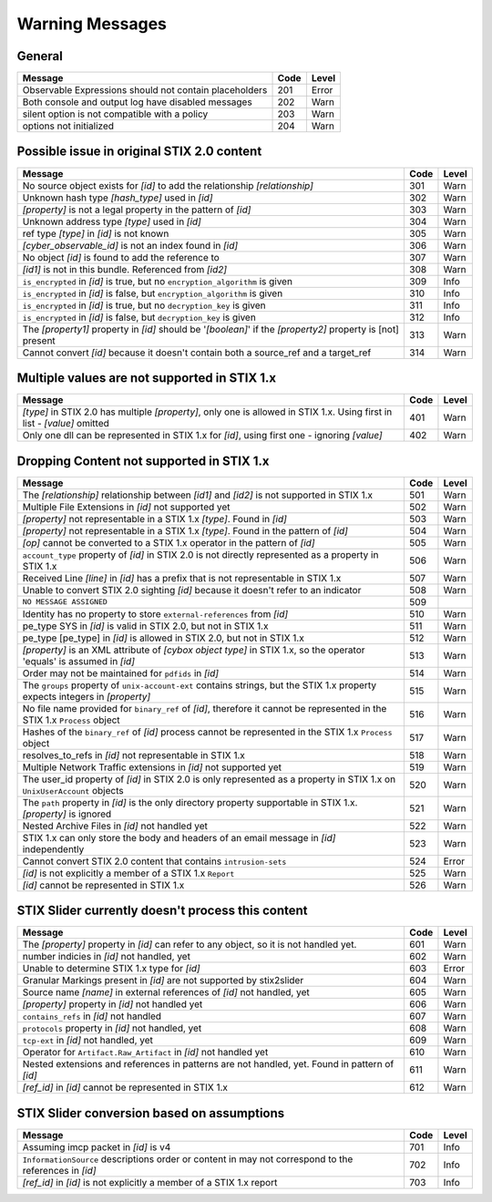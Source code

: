 .. _warning_messages:

Warning Messages
==========================

General
--------

=================================================================================================================== ====    =====
Message                                                                                                             Code    Level
=================================================================================================================== ====    =====
Observable Expressions should not contain placeholders                                                              201     Error
Both console and output log have disabled messages                                                                  202     Warn
silent option is not compatible with a policy                                                                       203     Warn
options not initialized                                                                                             204     Warn
=================================================================================================================== ====    =====

Possible issue in original STIX 2.0 content
--------------------------------------------------

============================================================================================================== ====    =====
Message                                                                                                        Code    Level
============================================================================================================== ====    =====
No source object exists for *[id]* to add the relationship *[relationship]*                                    301     Warn
Unknown hash type *[hash_type]* used in *[id]*                                                                 302     Warn
*[property]* is not a legal property in the pattern of *[id]*                                                  303     Warn
Unknown address type *[type]* used in *[id]*                                                                   304     Warn
ref type *[type]* in *[id]* is not known                                                                       305     Warn
*[cyber_observable_id]* is not an index found in *[id]*                                                        306     Warn
No object *[id]* is found to add the reference to                                                              307     Warn
*[id1]* is not in this bundle.  Referenced from *[id2]*                                                        308     Warn
``is_encrypted`` in *[id]* is true, but no ``encryption_algorithm`` is given                                   309     Info
``is_encrypted`` in *[id]* is false, but ``encryption_algorithm`` is given                                     310     Info
``is_encrypted`` in *[id]* is true, but no ``decryption_key`` is given                                         311     Info
``is_encrypted`` in *[id]* is false, but ``decryption_key`` is given                                           312     Info
The *[property1]* property in *[id]* should be '*[boolean]*' if the *[property2]* property is [not] present    313     Warn
Cannot convert *[id]* because it doesn't contain both a source_ref and a target_ref                            314     Warn
============================================================================================================== ====    =====

Multiple values are not supported in STIX 1.x
----------------------------------------------------

======================================================================================================================== ====    =====
Message                                                                                                                  Code    Level
======================================================================================================================== ====    =====
*[type]* in STIX 2.0 has multiple *[property]*, only one is allowed in STIX 1.x. Using first in list - *[value]* omitted  401     Warn
Only one dll can be represented in STIX 1.x for *[id]*, using first one - ignoring *[value]*                              402     Warn
======================================================================================================================== ====    =====

Dropping Content not supported in STIX 1.x
---------------------------------------------------

============================================================================================================================ ====   =====
Message                                                                                                                      Code    Level
============================================================================================================================ ====   =====
The *[relationship]* relationship between *[id1]* and *[id2]* is not supported in STIX 1.x                                   501     Warn
Multiple File Extensions in *[id]* not supported yet                                                                         502     Warn
*[property]* not representable in a STIX 1.x *[type]*.  Found in *[id]*                                                      503     Warn
*[property]* not representable in a STIX 1.x *[type]*.  Found in the pattern of *[id]*                                       504     Warn
*[op]* cannot be converted to a STIX 1.x operator in the pattern of *[id]*                                                   505     Warn
``account_type`` property of *[id]* in STIX 2.0 is not directly represented as a property in STIX 1.x                        506     Warn
Received Line *[line]* in *[id]* has a prefix that is not representable in STIX 1.x                                          507     Warn
Unable to convert STIX 2.0 sighting *[id]* because it doesn't refer to an indicator                                          508     Warn
``NO MESSAGE ASSIGNED``                                                                                                      509
Identity has no property to store ``external-references`` from *[id]*                                                        510     Warn
pe_type SYS in *[id]* is valid in STIX 2.0, but not in STIX 1.x                                                              511     Warn
pe_type [pe_type] in *[id]* is allowed in STIX 2.0, but not in STIX 1.x                                                      512     Warn
*[property]* is an XML attribute of *[cybox object type]* in STIX 1.x, so the operator 'equals' is assumed in *[id]*         513     Warn
Order may not be maintained for ``pdfids`` in *[id]*                                                                         514     Warn
The ``groups`` property of ``unix-account-ext`` contains strings, but the STIX 1.x property expects integers in *[property]* 515     Warn
No file name provided for ``binary_ref`` of *[id]*, therefore it cannot be represented in the STIX 1.x ``Process`` object    516     Warn
Hashes of the ``binary_ref`` of *[id]* process cannot be represented in the STIX 1.x ``Process`` object                      517     Warn
resolves_to_refs in *[id]* not representable in STIX 1.x                                                                     518     Warn
Multiple Network Traffic extensions in *[id]* not supported yet                                                              519     Warn
The user_id property of *[id]* in STIX 2.0 is only represented as a property in STIX 1.x on ``UnixUserAccount`` objects      520     Warn
The ``path`` property in *[id]* is the only directory property supportable in STIX 1.x. *[property]* is ignored              521     Warn
Nested Archive Files in *[id]* not handled yet                                                                               522     Warn
STIX 1.x can only store the body and headers of an email message in *[id]* independently                                     523     Warn
Cannot convert STIX 2.0 content that contains ``intrusion-sets``                                                             524     Error
*[id]* is not explicitly a member of a STIX 1.x ``Report``                                                                   525     Warn
*[id]* cannot be represented in STIX 1.x                                                                                     526     Warn
============================================================================================================================ ====   =====

STIX Slider currently doesn't process this content
-----------------------------------------------------------
=================================================================================================================== ====    =====
Message                                                                                                             Code    Level
=================================================================================================================== ====    =====
The *[property]* property in *[id]* can refer to any object, so it is not handled yet.                              601     Warn
number indicies in *[id]* not handled, yet                                                                          602     Warn
Unable to determine STIX 1.x type for *[id]*                                                                        603     Error
Granular Markings present in *[id]* are not supported by stix2slider                                                604     Warn
Source name *[name]* in external references of *[id]* not handled, yet                                              605     Warn
*[property]* property in *[id]* not handled yet                                                                     606     Warn
``contains_refs`` in *[id]* not handled                                                                             607     Warn
``protocols`` property in *[id]* not handled, yet                                                                   608     Warn
``tcp-ext`` in *[id]* not handled, yet                                                                              609     Warn
Operator for ``Artifact.Raw_Artifact`` in *[id]* not handled yet                                                    610     Warn
Nested extensions and references in patterns are not handled, yet.  Found in pattern of *[id]*                      611     Warn
*[ref_id]* in *[id]* cannot be represented in STIX 1.x                                                              612     Warn
=================================================================================================================== ====    =====

STIX Slider conversion based on assumptions
----------------------------------------------------

=================================================================================================================== ====    =====
Message                                                                                                             Code    Level
=================================================================================================================== ====    =====
Assuming imcp packet in *[id]* is v4                                                                                701     Info
``InformationSource`` descriptions order or content in may not correspond to the references in *[id]*               702     Info
*[ref_id]* in *[id]* is not explicitly a member of a STIX 1.x report                                                703     Info
=================================================================================================================== ====    =====

